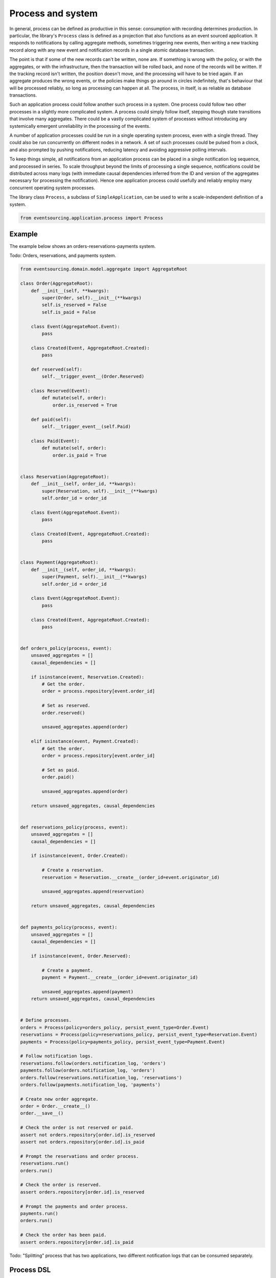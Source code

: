 ==================
Process and system
==================

In general, process can be defined as productive in this sense: consumption with
recording determines production. In particular, the library's ``Process`` class is
defined as a projection that also functions as an event sourced application. It
responds to notifications by calling aggregate methods, sometimes triggering new
events, then writing a new tracking record along with any new event and notification
records in a single atomic database transaction.

The point is that if some of the new records can't be written, none are. If
something is wrong with the policy, or with the aggregates, or with the
infrastructure, then the transaction will be rolled back, and none of the
records will be written. If the tracking record isn't written, the position doesn't
move, and the processing will have to be tried again. If an aggregate produces
the wrong events, or the policies make things go around in circles indefinitely,
that's behaviour that will be processed reliably, so long as processing can happen at all.
The process, in itself, is as reliable as database transactions.

Such an application process could follow another such process in a system. One process
could follow two other processes in a slightly more complicated system. A process
could simply follow itself, stepping though state transitions that involve
many aggregates. There could be a vastly complicated system of processes
without introducing any systemically emergent unreliability in the processing
of the events.

A number of application processes could be run in a single operating system
process, even with a single thread. They could also be run concurrently
on different nodes in a network. A set of such processes could be pulsed from
a clock, and also prompted by pushing notifications, reducing latency and
avoiding aggressive polling intervals.

To keep things simple, all notifications from an application process can be
placed in a single notification log sequence, and processed in series. To scale
throughput beyond the limits of processing a single sequence, notifications could
be distributed across many logs (with immediate causal dependencies inferred from
the ID and version of the aggregates necessary for processing the notification).
Hence one application process could usefully and reliably employ many concurrent
operating system processes.

The library class ``Process``, a subclass of ``SimpleApplication``, can be
used to write a scale-independent definition of a system.


.. code:: python

    from eventsourcing.application.process import Process


Example
~~~~~~~

The example below shows an orders-reservations-payments system.

Todo: Orders, reservations, and payments system.

.. code:: python


    from eventsourcing.domain.model.aggregate import AggregateRoot

    class Order(AggregateRoot):
        def __init__(self, **kwargs):
            super(Order, self).__init__(**kwargs)
            self.is_reserved = False
            self.is_paid = False

        class Event(AggregateRoot.Event):
            pass

        class Created(Event, AggregateRoot.Created):
            pass

        def reserved(self):
            self.__trigger_event__(Order.Reserved)

        class Reserved(Event):
            def mutate(self, order):
                order.is_reserved = True

        def paid(self):
            self.__trigger_event__(self.Paid)

        class Paid(Event):
            def mutate(self, order):
                order.is_paid = True


    class Reservation(AggregateRoot):
        def __init__(self, order_id, **kwargs):
            super(Reservation, self).__init__(**kwargs)
            self.order_id = order_id

        class Event(AggregateRoot.Event):
            pass

        class Created(Event, AggregateRoot.Created):
            pass


    class Payment(AggregateRoot):
        def __init__(self, order_id, **kwargs):
            super(Payment, self).__init__(**kwargs)
            self.order_id = order_id

        class Event(AggregateRoot.Event):
            pass

        class Created(Event, AggregateRoot.Created):
            pass


    def orders_policy(process, event):
        unsaved_aggregates = []
        causal_dependencies = []

        if isinstance(event, Reservation.Created):
            # Get the order.
            order = process.repository[event.order_id]

            # Set as reserved.
            order.reserved()

            unsaved_aggregates.append(order)

        elif isinstance(event, Payment.Created):
            # Get the order.
            order = process.repository[event.order_id]

            # Set as paid.
            order.paid()

            unsaved_aggregates.append(order)

        return unsaved_aggregates, causal_dependencies


    def reservations_policy(process, event):
        unsaved_aggregates = []
        causal_dependencies = []

        if isinstance(event, Order.Created):

            # Create a reservation.
            reservation = Reservation.__create__(order_id=event.originator_id)

            unsaved_aggregates.append(reservation)

        return unsaved_aggregates, causal_dependencies


    def payments_policy(process, event):
        unsaved_aggregates = []
        causal_dependencies = []

        if isinstance(event, Order.Reserved):

            # Create a payment.
            payment = Payment.__create__(order_id=event.originator_id)

            unsaved_aggregates.append(payment)
        return unsaved_aggregates, causal_dependencies


    # Define processes.
    orders = Process(policy=orders_policy, persist_event_type=Order.Event)
    reservations = Process(policy=reservations_policy, persist_event_type=Reservation.Event)
    payments = Process(policy=payments_policy, persist_event_type=Payment.Event)

    # Follow notification logs.
    reservations.follow(orders.notification_log, 'orders')
    payments.follow(orders.notification_log, 'orders')
    orders.follow(reservations.notification_log, 'reservations')
    orders.follow(payments.notification_log, 'payments')

    # Create new order aggregate.
    order = Order.__create__()
    order.__save__()

    # Check the order is not reserved or paid.
    assert not orders.repository[order.id].is_reserved
    assert not orders.repository[order.id].is_paid

    # Prompt the reservations and order process.
    reservations.run()
    orders.run()

    # Check the order is reserved.
    assert orders.repository[order.id].is_reserved

    # Prompt the payments and order process.
    payments.run()
    orders.run()

    # Check the order has been paid.
    assert orders.repository[order.id].is_paid



Todo: "Splitting" process that has two applications, two different notification logs that can be consumed separately.


Process DSL
~~~~~~~~~~~

The example below is currently just a speculative design idea, not currently supported by the library.

.. code::

    @process(policy=OrdersPolicy)
    def orders():
        reservations() + payments()

    @process(policy=ReservationsPolicy)
    def reservations():
        orders()

    @process(policy=PaymentsPolicy)
    def payments():
        orders()



